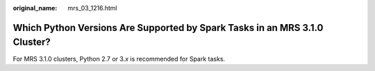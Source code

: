 :original_name: mrs_03_1216.html

.. _mrs_03_1216:

Which Python Versions Are Supported by Spark Tasks in an MRS 3.1.0 Cluster?
===========================================================================

For MRS 3.1.0 clusters, Python 2.7 or 3.\ *x* is recommended for Spark tasks.
